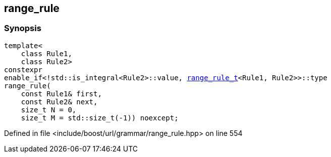 :relfileprefix: ../../../
[#250B751DF090E46144E2F4FC13C73209DC8FD262]
== range_rule



=== Synopsis

[source,cpp,subs="verbatim,macros,-callouts"]
----
template<
    class Rule1,
    class Rule2>
constexpr
enable_if<!std::is_integral<Rule2>::value, xref:reference/boost/urls/grammar/range_rule_t-09.adoc[range_rule_t]<Rule1, Rule2>>::type
range_rule(
    const Rule1& first,
    const Rule2& next,
    size_t N = 0,
    size_t M = std::size_t(-1)) noexcept;
----

Defined in file <include/boost/url/grammar/range_rule.hpp> on line 554

